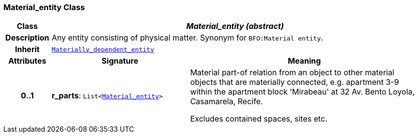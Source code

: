 === Material_entity Class

[cols="^1,3,5"]
|===
h|*Class*
2+^h|*__Material_entity (abstract)__*

h|*Description*
2+a|Any entity consisting of physical matter. Synonym for `BFO:Material entity`.

h|*Inherit*
2+|`<<_materially_dependent_entity_class,Materially_dependent_entity>>`

h|*Attributes*
^h|*Signature*
^h|*Meaning*

h|*0..1*
|*r_parts*: `List<<<_material_entity_class,Material_entity>>>`
a|Material part-of relation from an object to other material objects that are materially connected, e.g. apartment 3-9 within the apartment block 'Mirabeau' at 32 Av. Bento Loyola, Casamarela, Recife.

Excludes contained spaces, sites etc.
|===
